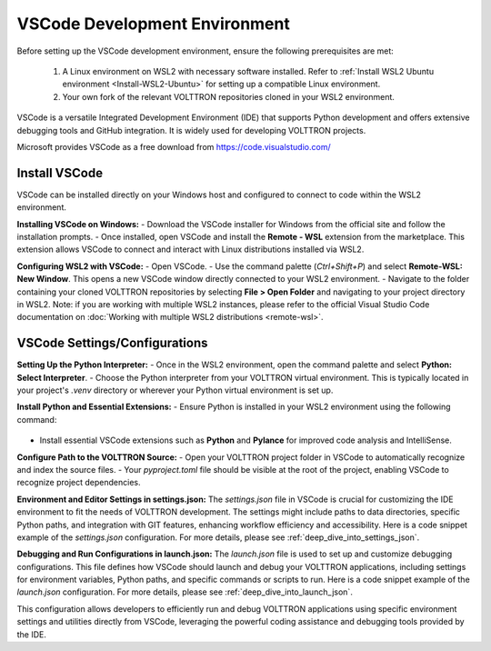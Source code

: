 .. _VSCode-Dev-Environment:

===============================
VSCode Development Environment
===============================

Before setting up the VSCode development environment, ensure the following prerequisites are met:

  1. A Linux environment on WSL2 with necessary software installed. Refer to :ref:`Install WSL2 Ubuntu environment <Install-WSL2-Ubuntu>` for setting up a compatible Linux environment.
  2. Your own fork of the relevant VOLTTRON repositories cloned in your WSL2 environment. 

VSCode is a versatile Integrated Development Environment (IDE) that supports Python development and offers extensive debugging tools and GitHub integration. It is widely used for developing VOLTTRON projects.

Microsoft provides VSCode as a free download from https://code.visualstudio.com/

Install VSCode
==============
VSCode can be installed directly on your Windows host and configured to connect to code within the WSL2 environment.

**Installing VSCode on Windows:**
- Download the VSCode installer for Windows from the official site and follow the installation prompts.
- Once installed, open VSCode and install the **Remote - WSL** extension from the marketplace. This extension allows VSCode to connect and interact with Linux distributions installed via WSL2.

**Configuring WSL2 with VSCode:**
- Open VSCode.
- Use the command palette (`Ctrl+Shift+P`) and select **Remote-WSL: New Window**. This opens a new VSCode window directly connected to your WSL2 environment.
- Navigate to the folder containing your cloned VOLTTRON repositories by selecting **File > Open Folder** and navigating to your project directory in WSL2.
Note: if you are working with multiple WSL2 instances, please refer to the official Visual Studio Code documentation on :doc:`Working with multiple WSL2 distributions <remote-wsl>`.


VSCode Settings/Configurations
==============================
**Setting Up the Python Interpreter:**
- Once in the WSL2 environment, open the command palette and select **Python: Select Interpreter**.
- Choose the Python interpreter from your VOLTTRON virtual environment. This is typically located in your project's `.venv` directory or wherever your Python virtual environment is set up.

**Install Python and Essential Extensions:**
- Ensure Python is installed in your WSL2 environment using the following command:
  .. code-block:: bash
      sudo apt install python3 python3-pip python3-venv
- Install essential VSCode extensions such as **Python** and **Pylance** for improved code analysis and IntelliSense.

**Configure Path to the VOLTTRON Source:**
- Open your VOLTTRON project folder in VSCode to automatically recognize and index the source files.
- Your `pyproject.toml` file should be visible at the root of the project, enabling VSCode to recognize project dependencies.

**Environment and Editor Settings in settings.json:**
The `settings.json` file in VSCode is crucial for customizing the IDE environment to fit the needs of VOLTTRON development. The settings might include paths to data directories, specific Python paths, and integration with GIT features, enhancing workflow efficiency and accessibility. Here is a code snippet example of the `settings.json` configuration. For more details, please see :ref:`deep_dive_into_settings_json`.

.. code-block:: json
    {
        "python.defaultInterpreterPath": "/apps/base/python3.6/bin/python",
        "terminal.integrated.env.linux": {
            "VOLTTRON_HOME": "/home/${env:USER}/.volttron_modular"
        },
        "editor.formatOnSave": true,
        "python.analysis.typeCheckingMode": "basic"
    }

**Debugging and Run Configurations in launch.json:**
The `launch.json` file is used to set up and customize debugging configurations. This file defines how VSCode should launch and debug your VOLTTRON applications, including settings for environment variables, Python paths, and specific commands or scripts to run. Here is a code snippet example of the `launch.json` configuration. For more details, please see :ref:`deep_dive_into_launch_json`.

.. code-block:: json
    {
        "configurations": [
            {
                "name": "volttron -vv",
                "type": "python",
                "request": "launch",
                "program": ".venv/bin/volttron",
                "console": "integratedTerminal",
                "justMyCode": true,
                "args": [
                    "-vv",
                    "--dev",
                    "-l",
                    "volttron.log",
                    "--log-config",
                    "logging_config.yaml"
                ],
                "env": {
                    "GEVENT_SUPPORT": "True",
                    "VOLTTRON_HOME": "~/.volttron_redo"
                },
                "cwd": "${workspaceFolder}/volttron-zmq"
            },
            {
                "name": "launch volttron-listener",
                "type": "debugpy",
                "request": "launch",
                "program": "/home/os2204/repos/volttron-redo/volttron-listener/src/listener/agent.py",
                "console": "integratedTerminal",
                "python": ".venv/bin/python",
                "justMyCode": true,
                "args": [
                    "-vv",
                    "--json",
                    "start",
                    "volttron-listener-0.2.0rc0"
                ],
                "env": {
                    "GEVENT_SUPPORT": "True",
                    "VOLTTRON_HOME": "~/.volttron_redo",
                    "AGENT_CREDENTIALS": "/home/os2204/.volttron_redo/credentials_store/volttron-listener-0.2.0rc0_2.json",
                    "AGENT_VIP_IDENTITY": "volttron-listener",
                    //"AGENT_VIP_IDENTITY": "volttron-listener-0.2.0rc0_2",
                    "VOLTTRON_PLATFORM_ADDRESS": "ipc://@/home/os2204/.volttron_redo/run/vip.socket"
                    //"VOLTTRON_PLATFORM_ADDRESS": "tcp://127.0.0.1:22916"
                },
                "cwd": "${workspaceFolder}/volttron-zmq"
            },
        ]
    }

This configuration allows developers to efficiently run and debug VOLTTRON applications using specific environment settings and utilities directly from VSCode, leveraging the powerful coding assistance and debugging tools provided by the IDE.